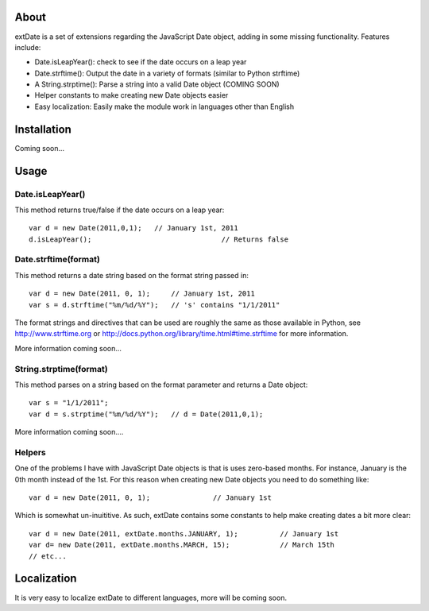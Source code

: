 About
=====

extDate is a set of extensions regarding the JavaScript Date object, adding in some missing functionality. Features include:

* Date.isLeapYear(): check to see if the date occurs on a leap year
* Date.strftime(): Output the date in a variety of formats (similar to Python strftime)
* A String.strptime(): Parse a string into a valid Date object (COMING SOON)
* Helper constants to make creating new Date objects easier
* Easy localization: Easily make the module work in languages other than English

Installation
============

Coming soon...

Usage
=====

Date.isLeapYear()
-----------------

This method returns true/false if the date occurs on a leap year::

    var d = new Date(2011,0,1);   // January 1st, 2011
    d.isLeapYear();				  // Returns false

Date.strftime(format)
---------------------

This method returns a date string based on the format string passed in::

    var d = new Date(2011, 0, 1);     // January 1st, 2011
    var s = d.strftime("%m/%d/%Y");   // 's' contains "1/1/2011"

The format strings and directives that can be used are roughly the same as those available in Python, see http://www.strftime.org or http://docs.python.org/library/time.html#time.strftime for more information.

More information coming soon...

String.strptime(format)
-----------------------

This method parses on a string based on the format parameter and returns a Date object::

    var s = "1/1/2011";
    var d = s.strptime("%m/%d/%Y");   // d = Date(2011,0,1);

More information coming soon....

Helpers
-------

One of the problems I have with JavaScript Date objects is that is uses zero-based months. For instance, January is the 0th month instead of the 1st. For this reason when creating new Date objects you need to do something like::
    
    var d = new Date(2011, 0, 1);		// January 1st

Which is somewhat un-inuititive. As such, extDate contains some constants to help make creating dates a bit more clear::

    var d = new Date(2011, extDate.months.JANUARY, 1);		// January 1st
    var d= new Date(2011, extDate.months.MARCH, 15);		// March 15th
    // etc...

Localization
============

It is very easy to localize extDate to different languages, more will be coming soon.




